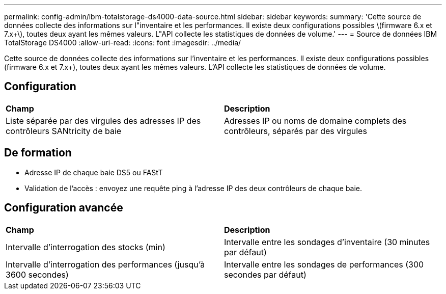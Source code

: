 ---
permalink: config-admin/ibm-totalstorage-ds4000-data-source.html 
sidebar: sidebar 
keywords:  
summary: 'Cette source de données collecte des informations sur l"inventaire et les performances. Il existe deux configurations possibles \(firmware 6.x et 7.x+\), toutes deux ayant les mêmes valeurs. L"API collecte les statistiques de données de volume.' 
---
= Source de données IBM TotalStorage DS4000
:allow-uri-read: 
:icons: font
:imagesdir: ../media/


[role="lead"]
Cette source de données collecte des informations sur l'inventaire et les performances. Il existe deux configurations possibles (firmware 6.x et 7.x+), toutes deux ayant les mêmes valeurs. L'API collecte les statistiques de données de volume.



== Configuration

|===


| *Champ* | *Description* 


 a| 
Liste séparée par des virgules des adresses IP des contrôleurs SANtricity de baie
 a| 
Adresses IP ou noms de domaine complets des contrôleurs, séparés par des virgules

|===


== De formation

* Adresse IP de chaque baie DS5 ou FAStT
* Validation de l'accès : envoyez une requête ping à l'adresse IP des deux contrôleurs de chaque baie.




== Configuration avancée

|===


| *Champ* | *Description* 


 a| 
Intervalle d'interrogation des stocks (min)
 a| 
Intervalle entre les sondages d'inventaire (30 minutes par défaut)



 a| 
Intervalle d'interrogation des performances (jusqu'à 3600 secondes)
 a| 
Intervalle entre les sondages de performances (300 secondes par défaut)

|===